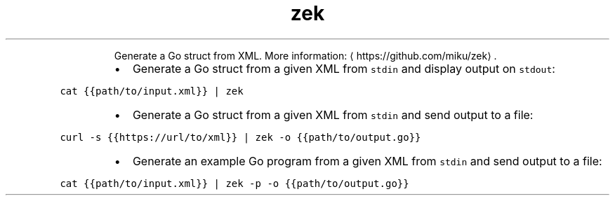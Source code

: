 .TH zek
.PP
.RS
Generate a Go struct from XML.
More information: \[la]https://github.com/miku/zek\[ra]\&.
.RE
.RS
.IP \(bu 2
Generate a Go struct from a given XML from \fB\fCstdin\fR and display output on \fB\fCstdout\fR:
.RE
.PP
\fB\fCcat {{path/to/input.xml}} | zek\fR
.RS
.IP \(bu 2
Generate a Go struct from a given XML from \fB\fCstdin\fR and send output to a file:
.RE
.PP
\fB\fCcurl \-s {{https://url/to/xml}} | zek \-o {{path/to/output.go}}\fR
.RS
.IP \(bu 2
Generate an example Go program from a given XML from \fB\fCstdin\fR and send output to a file:
.RE
.PP
\fB\fCcat {{path/to/input.xml}} | zek \-p \-o {{path/to/output.go}}\fR
